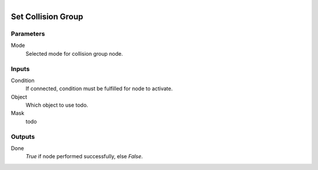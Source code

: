 .. figure:: /images/logic_nodes/physics/ln-set_collision_group.png
   :align: right
   :width: 215
   :alt: Set Collision Group Node

.. _ln-set_collision_group:

====================
Set Collision Group
====================

Parameters
++++++++++

Mode
   Selected mode for collision group node.

Inputs
++++++

Condition
   If connected, condition must be fulfilled for node to activate.

Object
   Which object to use todo.

Mask
   todo

Outputs
+++++++

Done
   *True* if node performed successfully, else *False*.
